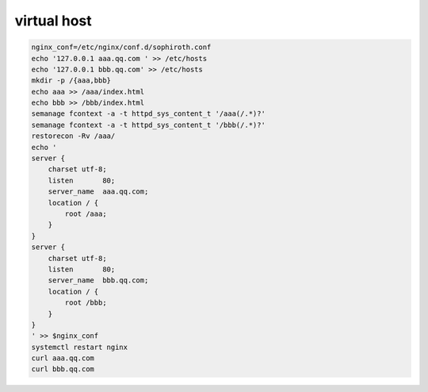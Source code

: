 virtual host
###############



.. code-block:: bash

    nginx_conf=/etc/nginx/conf.d/sophiroth.conf
    echo '127.0.0.1 aaa.qq.com ' >> /etc/hosts
    echo '127.0.0.1 bbb.qq.com' >> /etc/hosts
    mkdir -p /{aaa,bbb}
    echo aaa >> /aaa/index.html
    echo bbb >> /bbb/index.html
    semanage fcontext -a -t httpd_sys_content_t '/aaa(/.*)?'
    semanage fcontext -a -t httpd_sys_content_t '/bbb(/.*)?'
    restorecon -Rv /aaa/
    echo '
    server {
        charset utf-8;
        listen       80;
        server_name  aaa.qq.com;
        location / {
            root /aaa;
        }
    }
    server {
        charset utf-8;
        listen       80;
        server_name  bbb.qq.com;
        location / {
            root /bbb;
        }
    }
    ' >> $nginx_conf
    systemctl restart nginx
    curl aaa.qq.com
    curl bbb.qq.com